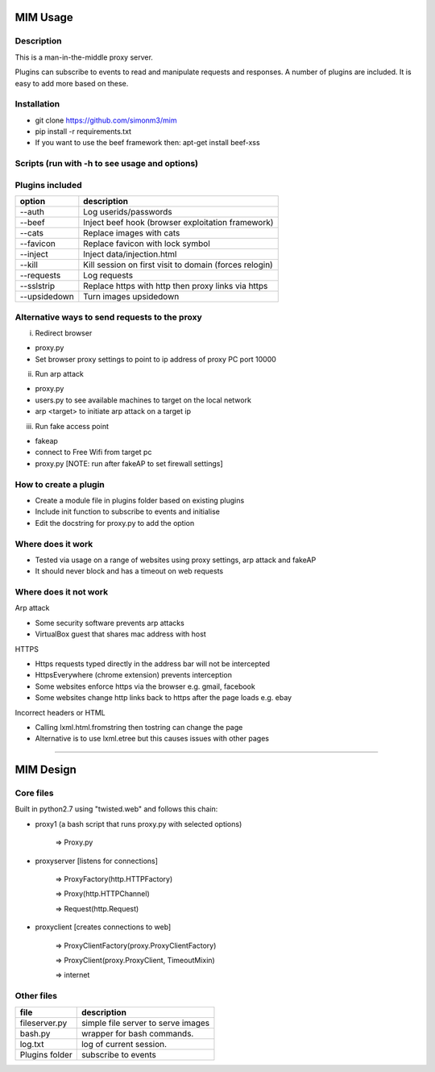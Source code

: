 MIM Usage
=========

Description
-----------

This is a man-in-the-middle proxy server.

Plugins can subscribe to events to read and manipulate requests and responses.
A number of plugins are included. It is easy to add more based on these.

Installation
------------

* git clone https://github.com/simonm3/mim
* pip install -r requirements.txt
* If you want to use the beef framework then: apt-get install beef-xss

Scripts (run with -h to see usage and options)
----------------------------------------------

============== =================================
script			description
============== =================================
proxy.py       start the proxyserver with plugins
users.py       list users on the network so you can select a target
arp.py	      start arp poison
fakeap.sh	  create fake access point [https://github.com/DanMcInerney/fakeAP]

============== =================================

Plugins included
----------------

============== ==================================================
option			description
============== ==================================================
--auth			  Log userids/passwords
--beef            Inject beef hook (browser exploitation framework)
--cats            Replace images with cats
--favicon         Replace favicon with lock symbol
--inject          Inject data/injection.html
--kill            Kill session on first visit to domain (forces relogin)
--requests        Log requests
--sslstrip        Replace https with http then proxy links via https
--upsidedown      Turn images upsidedown

============== ==================================================

Alternative ways to send requests to the proxy
----------------------------------------------

i. Redirect browser

* proxy.py
* Set browser proxy settings to point to ip address of proxy PC port 10000

ii. Run arp attack

* proxy.py
* users.py to see available machines to target on the local network
* arp <target> to initiate arp attack on a target ip

iii. Run fake access point
	
* fakeap
* connect to Free Wifi from target pc
* proxy.py [NOTE: run after fakeAP to set firewall settings]

How to create a plugin
----------------------

* Create a module file in plugins folder based on existing plugins
* Include init function to subscribe to events and initialise
* Edit the docstring for proxy.py to add the option

Where does it work
------------------

* Tested via usage on a range of websites using proxy settings, arp attack and fakeAP
* It should never block and has a timeout on web requests

Where does it not work
----------------------

Arp attack

* Some security software prevents arp attacks
* VirtualBox guest that shares mac address with host

HTTPS

* Https requests typed directly in the address bar will not be intercepted
* HttpsEverywhere (chrome extension) prevents interception
* Some websites enforce https via the browser e.g. gmail, facebook
* Some websites change http links back to https after the page loads e.g. ebay

Incorrect headers or HTML

* Calling lxml.html.fromstring then tostring can change the page
* Alternative is to use lxml.etree but this causes issues with other pages

-----

MIM Design
==========

Core files
----------

Built in python2.7 using "twisted.web" and follows this chain:

* proxy1 (a bash script that runs proxy.py with selected options)

   => Proxy.py

* proxyserver [listens for connections]

   => ProxyFactory(http.HTTPFactory)

   => Proxy(http.HTTPChannel)

   => Request(http.Request)

* proxyclient [creates connections to web]

   => ProxyClientFactory(proxy.ProxyClientFactory)

   => ProxyClient(proxy.ProxyClient, TimeoutMixin)

   => internet


Other files
-----------

==================== ======================================
file			     description
==================== ======================================
fileserver.py	        simple file server to serve images
bash.py		        wrapper for bash commands.
log.txt		        log of current session.
Plugins folder       subscribe to events
==================== ======================================

